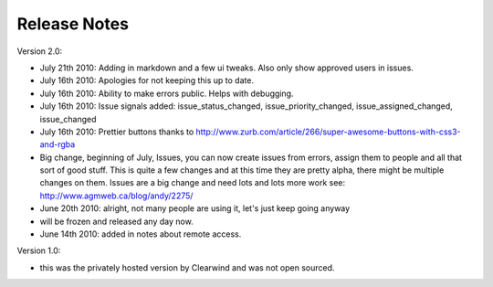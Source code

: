 Release Notes
========================================

Version 2.0:

- July 21th 2010: Adding in markdown and a few ui tweaks. Also only show approved users in issues.

- July 16th 2010: Apologies for not keeping this up to date.

- July 16th 2010: Ability to make errors public. Helps with debugging.

- July 16th 2010: Issue signals added: issue_status_changed, issue_priority_changed, issue_assigned_changed, issue_changed

- July 16th 2010: Prettier buttons thanks to http://www.zurb.com/article/266/super-awesome-buttons-with-css3-and-rgba

- Big change, beginning of July, Issues, you can now create issues from errors, assign them to people and all that sort of good stuff. This is quite a few changes and at this time they are pretty alpha, there might be multiple changes on them. Issues are a big change and need lots and lots more work see: http://www.agmweb.ca/blog/andy/2275/

- June 20th 2010: alright, not many people are using it, let's just keep going anyway

- will be frozen and released any day now.

- June 14th 2010: added in notes about remote access.

Version 1.0:

- this was the privately hosted version by Clearwind and was not open sourced.
